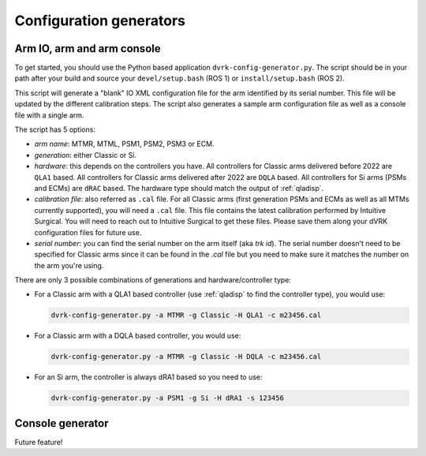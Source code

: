 ************************
Configuration generators
************************
    
Arm IO, arm and arm console
###########################

To get started, you should use the Python based application
``dvrk-config-generator.py``.  The script should be in your path after
your build and source your ``devel/setup.bash`` (ROS 1) or
``install/setup.bash`` (ROS 2).

This script will generate a "blank" IO XML configuration file for the
arm identified by its serial number.  This file will be updated by the
different calibration steps.  The script also generates a sample arm
configuration file as well as a console file with a single arm.

The script has 5 options:

* *arm name*: MTMR, MTML, PSM1, PSM2, PSM3 or ECM.
* *generation*: either Classic or Si.
* *hardware*: this depends on the controllers you have.  All controllers
  for Classic arms delivered before 2022 are ``QLA1`` based.  All
  controllers for Classic arms delivered after 2022 are ``DQLA`` based.
  All controllers for Si arms (PSMs and ECMs) are ``dRAC`` based.  The
  hardware type should match the output of :ref:`qladisp`.
* *calibration file*: also referred as ``.cal`` file. For all Classic arms
  (first generation PSMs and ECMs as well as all MTMs currently
  supported), you will need a ``.cal`` file.  This file contains the
  latest calibration performed by Intuitive Surgical.  You will need
  to reach out to Intuitive Surgical to get these files.  Please save them
  along your dVRK configuration files for future use.
* *serial number*: you can find the serial number on the arm itself (aka
  `trk id`).  The serial number doesn't need to be specified for
  Classic arms since it can be found in the `.cal` file but you need
  to make sure it matches the number on the arm you're using.

There are only 3 possible combinations of generations and hardware/controller type:

* For a Classic arm with a QLA1 based controller (use :ref:`qladisp` to
  find the controller type), you would use:

  .. code-block:: bash
		  
     dvrk-config-generator.py -a MTMR -g Classic -H QLA1 -c m23456.cal

* For a Classic arm with a DQLA based controller, you would use:

  .. code-block:: bash
		  
     dvrk-config-generator.py -a MTMR -g Classic -H DQLA -c m23456.cal

* For an Si arm, the controller is always dRA1 based so you need to use:

  .. code-block:: bash
		  
     dvrk-config-generator.py -a PSM1 -g Si -H dRA1 -s 123456

Console generator
#################

Future feature!
